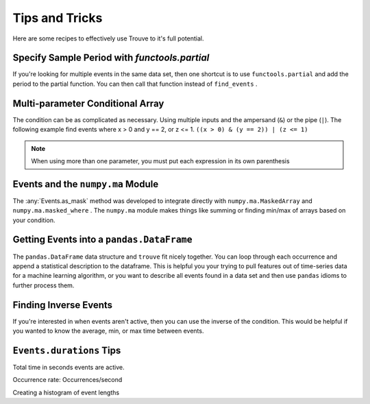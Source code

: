 Tips and Tricks
===============

Here are some recipes to effectively use Trouve to it's full potential.


.. testsetup:: *

    import numpy as np
    import pandas as pd
    from trouve import find_events
    from trouve.transformations import *

Specify Sample Period with `functools.partial`
----------------------------------------------

If you're looking for multiple events in the same data set, then one shortcut is
to use ``functools.partial`` and add the period to the partial function.
You can then call that function instead of ``find_events`` .

.. doctest:: partial_period

    >>> from functools import partial
    >>> x = np.array([1, 1, 2, 0, 2])
    >>> period = 1
    >>> pfind_events = partial(find_events, period=period)
    >>> events_1 = pfind_events(x == 1)
    >>> events_1.as_array()
    array([ 1.,  1.,  0.,  0.,  0.])
    >>> events_2 = pfind_events(x == 2)
    >>> events_2.as_array()
    array([ 0.,  0.,  1.,  0.,  1.])

Multi-parameter Conditional Array
---------------------------------

The condition can be as complicated as necessary. Using multiple inputs and the
ampersand (``&``) or the pipe (``|``). The following example find events where x > 0 and
y == 2, or z <= 1. ``((x > 0) & (y == 2)) | (z <= 1)``

.. note:: When using more than one parameter, you must put each expression in its own parenthesis

.. doctest::

    >>> x = np.array([1, 1, 0, 0, 1, 1, 0, 1, 0, 1])
    >>> y = np.array([2, 2, 0, 0, 0, 0, 0, 0, 0, 2])
    >>> z = np.array([2, 2, 2, 3, 3, 0, 3, 3, 3, 3])
    >>> cond = ((x > 0) & (y == 2)) | (z <= 1)
    >>> events = find_events(cond, period=1)
    >>> events.as_array()
    array([ 1.,  1.,  0.,  0.,  0.,  1.,  0.,  0.,  0.,  1.])

Events and the ``numpy.ma`` Module
----------------------------------

The :any:`Events.as_mask` method was developed to integrate directly with ``numpy.ma.MaskedArray``
and ``numpy.ma.masked_where`` . The ``numpy.ma`` module makes things like summing or finding
min/max of arrays based on your condition.

.. doctest::

    >>> x = np.array([-1, 1, -1, -1, 1, 1, -1, 1, -1, 1])
    >>> cond = x == 1
    >>> events = find_events(cond, period=1)
    >>> mask = events.as_mask()
    >>> np.ma.masked_where(mask, x)
    masked_array(data = [-- 1 -- -- 1 1 -- 1 -- 1],
                 mask = [ True False  True  True False False  True False  True False],
           fill_value = 999999)
    <BLANKLINE>
    >>> masked_x = np.ma.MaskedArray(x, mask)
    >>> masked_x.sum()
    5
    >>> x.sum()
    0


Getting Events into a ``pandas.DataFrame``
------------------------------------------

The ``pandas.DataFrame`` data structure and ``trouve`` fit nicely together. You can loop through
each occurrence and append a statistical description to the dataframe. This is helpful you
your trying to pull features out of time-series data for a machine learning algorithm,
or you want to describe all events found in a data set and then use ``pandas`` idioms to
further process them.

.. doctest::

    >>> x = np.array([-1, 1, -1, -1, 1, 1, -1, 1, -1, 1])
    >>> y = np.array([1, 2, 3, 4, 5, 4, 3, 2, 1, 0])
    >>> cond = x == 1
    >>> events = find_events(cond, period=1)
    >>> columns = ['duration', 'ave_y_value', 'y_value_at_event_start']
    >>> df = pd.DataFrame(index=pd.RangeIndex(len(events)), columns=columns)
    >>> for i, occurrence in enumerate(events):
    ...     df.iloc[i] = dict(
    ...         duration=occurrence.duration,
    ...         ave_y_value= y[occurrence.slice].mean(),
    ...         y_value_at_event_start=y[occurrence.start]
    ...     )
    >>> df
      duration ave_y_value y_value_at_event_start
    0        1           2                      2
    1        2         4.5                      5
    2        1           2                      2
    3        1           0                      0

Finding Inverse Events
----------------------

If you're interested in when events aren't active, then you can use the inverse of the condition.
This would be helpful if you wanted to know the average, min, or max time between events.

.. doctest::

    >>> x = np.array([-1, 1, -1, -1, 1, 1, -1, 1, -1, 1])
    >>> cond = x == 1
    >>> events = find_events(cond, period=1)
    >>> inv_events = find_events(~cond, period=1)
    >>> events.as_array()
    array([ 0.,  1.,  0.,  0.,  1.,  1.,  0.,  1.,  0.,  1.])
    >>> inv_events.as_array()
    array([ 1.,  0.,  1.,  1.,  0.,  0.,  1.,  0.,  1.,  0.])

``Events.durations`` Tips
-------------------------

Total time in seconds events are active.

.. doctest::

    >>> x = np.array([-1, 1, -1, -1, 1, 1, -1, 1, -1, 1])
    >>> cond = x == 1
    >>> events = find_events(cond, period=1)
    >>> events.durations.sum()
    5

Occurrence rate: Occurrences/second

.. doctest::

    >>> x = np.array([-1, 1, -1, -1, 1, 1, -1, 1, -1, 1])
    >>> cond = x == 1
    >>> events = find_events(cond, period=1)
    >>> len(events) / events.durations.sum() # doctest: +SKIP
    0.8

Creating a histogram of event lengths

.. doctest::

    >>> x = np.array([-1, 1, -1, -1, 1, 1, -1, 1, -1, 1])
    >>> cond = x == 1
    >>> events = find_events(cond, period=1)
    >>> np.histogram(events.durations, [0, 0.5, 1, 1.5, 2, 2.5])
    (array([0, 0, 3, 0, 1], dtype=int64), array([ 0. ,  0.5,  1. ,  1.5,  2. ,  2.5]))
